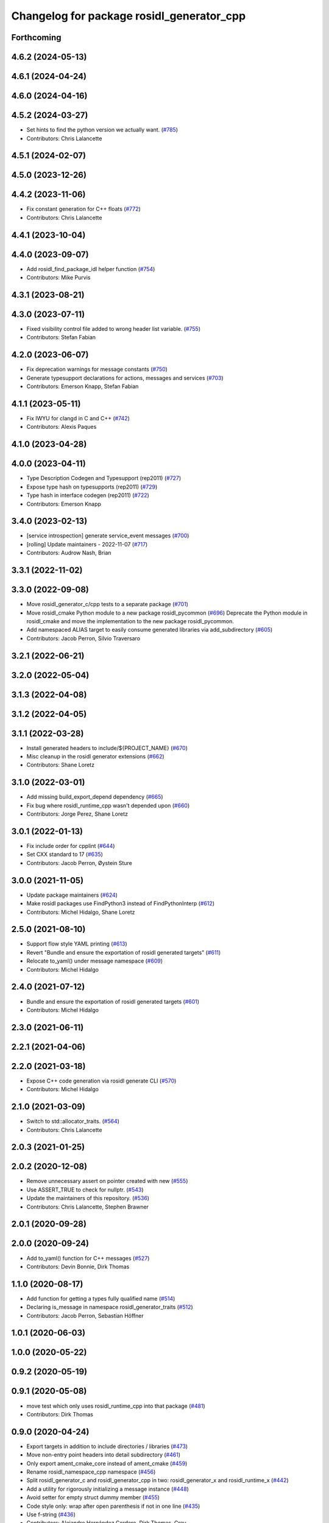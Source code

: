 ^^^^^^^^^^^^^^^^^^^^^^^^^^^^^^^^^^^^^^^^^^
Changelog for package rosidl_generator_cpp
^^^^^^^^^^^^^^^^^^^^^^^^^^^^^^^^^^^^^^^^^^

Forthcoming
-----------

4.6.2 (2024-05-13)
------------------

4.6.1 (2024-04-24)
------------------

4.6.0 (2024-04-16)
------------------

4.5.2 (2024-03-27)
------------------
* Set hints to find the python version we actually want. (`#785 <https://github.com/ros2/rosidl/issues/785>`_)
* Contributors: Chris Lalancette

4.5.1 (2024-02-07)
------------------

4.5.0 (2023-12-26)
------------------

4.4.2 (2023-11-06)
------------------
* Fix constant generation for C++ floats (`#772 <https://github.com/ros2/rosidl/issues/772>`_)
* Contributors: Chris Lalancette

4.4.1 (2023-10-04)
------------------

4.4.0 (2023-09-07)
------------------
* Add rosidl_find_package_idl helper function (`#754 <https://github.com/ros2/rosidl/issues/754>`_)
* Contributors: Mike Purvis

4.3.1 (2023-08-21)
------------------

4.3.0 (2023-07-11)
------------------
* Fixed visibility control file added to wrong header list variable. (`#755 <https://github.com/ros2/rosidl/issues/755>`_)
* Contributors: Stefan Fabian

4.2.0 (2023-06-07)
------------------
* Fix deprecation warnings for message constants (`#750 <https://github.com/ros2/rosidl/issues/750>`_)
* Generate typesupport declarations for actions, messages and services (`#703 <https://github.com/ros2/rosidl/issues/703>`_)
* Contributors: Emerson Knapp, Stefan Fabian

4.1.1 (2023-05-11)
------------------
* Fix IWYU for clangd in C and C++ (`#742 <https://github.com/ros2/rosidl/issues/742>`_)
* Contributors: Alexis Paques

4.1.0 (2023-04-28)
------------------

4.0.0 (2023-04-11)
------------------
* Type Description Codegen and Typesupport  (rep2011) (`#727 <https://github.com/ros2/rosidl/issues/727>`_)
* Expose type hash on typesupports (rep2011) (`#729 <https://github.com/ros2/rosidl/issues/729>`_)
* Type hash in interface codegen (rep2011) (`#722 <https://github.com/ros2/rosidl/issues/722>`_)
* Contributors: Emerson Knapp

3.4.0 (2023-02-13)
------------------
* [service introspection] generate service_event messages (`#700 <https://github.com/ros2/rosidl/issues/700>`_)
* [rolling] Update maintainers - 2022-11-07 (`#717 <https://github.com/ros2/rosidl/issues/717>`_)
* Contributors: Audrow Nash, Brian

3.3.1 (2022-11-02)
------------------

3.3.0 (2022-09-08)
------------------
* Move rosidl_generator_c/cpp tests to a separate package (`#701 <https://github.com/ros2/rosidl/issues/701>`_)
* Move rosidl_cmake Python module to a new package rosidl_pycommon (`#696 <https://github.com/ros2/rosidl/issues/696>`_)
  Deprecate the Python module in rosidl_cmake and move the implementation to the new package rosidl_pycommon.
* Add namespaced ALIAS target to easily consume generated libraries via add_subdirectory (`#605 <https://github.com/ros2/rosidl/issues/605>`_)
* Contributors: Jacob Perron, Silvio Traversaro

3.2.1 (2022-06-21)
------------------

3.2.0 (2022-05-04)
------------------

3.1.3 (2022-04-08)
------------------

3.1.2 (2022-04-05)
------------------

3.1.1 (2022-03-28)
------------------
* Install generated headers to include/${PROJECT_NAME} (`#670 <https://github.com/ros2/rosidl/issues/670>`_)
* Misc cleanup in the rosidl generator extensions (`#662 <https://github.com/ros2/rosidl/issues/662>`_)
* Contributors: Shane Loretz

3.1.0 (2022-03-01)
------------------
* Add missing build_export_depend dependency (`#665 <https://github.com/ros2/rosidl/issues/665>`_)
* Fix bug where rosidl_runtime_cpp wasn't depended upon (`#660 <https://github.com/ros2/rosidl/issues/660>`_)
* Contributors: Jorge Perez, Shane Loretz

3.0.1 (2022-01-13)
------------------
* Fix include order for cpplint (`#644 <https://github.com/ros2/rosidl/issues/644>`_)
* Set CXX standard to 17 (`#635 <https://github.com/ros2/rosidl/issues/635>`_)
* Contributors: Jacob Perron, Øystein Sture

3.0.0 (2021-11-05)
------------------
* Update package maintainers (`#624 <https://github.com/ros2/rosidl/issues/624>`_)
* Make rosidl packages use FindPython3 instead of FindPythonInterp (`#612 <https://github.com/ros2/rosidl/issues/612>`_)
* Contributors: Michel Hidalgo, Shane Loretz

2.5.0 (2021-08-10)
------------------
* Support flow style YAML printing (`#613 <https://github.com/ros2/rosidl/issues/613>`_)
* Revert "Bundle and ensure the exportation of rosidl generated targets" (`#611 <https://github.com/ros2/rosidl/issues/611>`_)
* Relocate to_yaml() under message namespace (`#609 <https://github.com/ros2/rosidl/issues/609>`_)
* Contributors: Michel Hidalgo

2.4.0 (2021-07-12)
------------------
* Bundle and ensure the exportation of rosidl generated targets (`#601 <https://github.com/ros2/rosidl/issues/601>`_)
* Contributors: Michel Hidalgo

2.3.0 (2021-06-11)
------------------

2.2.1 (2021-04-06)
------------------

2.2.0 (2021-03-18)
------------------
* Expose C++ code generation via rosidl generate CLI (`#570 <https://github.com/ros2/rosidl/issues/570>`_)
* Contributors: Michel Hidalgo

2.1.0 (2021-03-09)
------------------
* Switch to std::allocator_traits. (`#564 <https://github.com/ros2/rosidl/issues/564>`_)
* Contributors: Chris Lalancette

2.0.3 (2021-01-25)
------------------

2.0.2 (2020-12-08)
------------------
* Remove unnecessary assert on pointer created with new (`#555 <https://github.com/ros2/rosidl/issues/555>`_)
* Use ASSERT_TRUE to check for nullptr. (`#543 <https://github.com/ros2/rosidl/issues/543>`_)
* Update the maintainers of this repository. (`#536 <https://github.com/ros2/rosidl/issues/536>`_)
* Contributors: Chris Lalancette, Stephen Brawner

2.0.1 (2020-09-28)
------------------

2.0.0 (2020-09-24)
------------------
* Add to_yaml() function for C++ messages (`#527 <https://github.com/ros2/rosidl/issues/527>`_)
* Contributors: Devin Bonnie, Dirk Thomas

1.1.0 (2020-08-17)
------------------
* Add function for getting a types fully qualified name (`#514 <https://github.com/ros2/rosidl/issues/514>`_)
* Declaring is_message in namespace rosidl_generator_traits (`#512 <https://github.com/ros2/rosidl/issues/512>`_)
* Contributors: Jacob Perron, Sebastian Höffner

1.0.1 (2020-06-03)
------------------

1.0.0 (2020-05-22)
------------------

0.9.2 (2020-05-19)
------------------

0.9.1 (2020-05-08)
------------------
* move test which only uses rosidl_runtime_cpp into that package (`#481 <https://github.com/ros2/rosidl/issues/481>`_)
* Contributors: Dirk Thomas

0.9.0 (2020-04-24)
------------------
* Export targets in addition to include directories / libraries (`#473 <https://github.com/ros2/rosidl/issues/473>`_)
* Move non-entry point headers into detail subdirectory (`#461 <https://github.com/ros2/rosidl/issues/461>`_)
* Only export ament_cmake_core instead of ament_cmake (`#459 <https://github.com/ros2/rosidl/issues/459>`_)
* Rename rosidl_namespace_cpp namespace (`#456 <https://github.com/ros2/rosidl/issues/456>`_)
* Split rosidl_generator_c and rosidl_generator_cpp in two: rosidl_generator_x and rosidl_runtime_x (`#442 <https://github.com/ros2/rosidl/issues/442>`_)
* Add a utility for rigorously initializing a message instance (`#448 <https://github.com/ros2/rosidl/issues/448>`_)
* Avoid setter for empty struct dummy member (`#455 <https://github.com/ros2/rosidl/issues/455>`_)
* Code style only: wrap after open parenthesis if not in one line (`#435 <https://github.com/ros2/rosidl/issues/435>`_)
* Use f-string (`#436 <https://github.com/ros2/rosidl/issues/436>`_)
* Contributors: Alejandro Hernández Cordero, Dirk Thomas, Grey

0.8.2 (2020-01-17)
------------------

0.8.1 (2019-10-23)
------------------
* Add is_message trait in support of tf2 conversions (`#412 <https://github.com/ros2/rosidl/issues/412>`_)
* Contributors: Michael Carroll

0.8.0 (2019-09-24)
------------------
* Update guard against common Windows preprocessor definitions (`#401 <https://github.com/ros2/rosidl/issues/401>`_)
* Update tests for new message types in test_interface_files (`#397 <https://github.com/ros2/rosidl/issues/397>`_)
* use latin-1 encoding when reading/writing .idl files, prepend BOM to generated C/C++ files when necessary (`#391 <https://github.com/ros2/rosidl/issues/391>`_)
* Add emplace_back, move_assignment to BoundedVector (`#385 <https://github.com/ros2/rosidl/issues/385>`_)
* fix cpp generator and introspection ts for long double (`#383 <https://github.com/ros2/rosidl/issues/383>`_)
* Contributors: Dirk Thomas, Jacob Perron, Siddharth Kucheria, cho3
